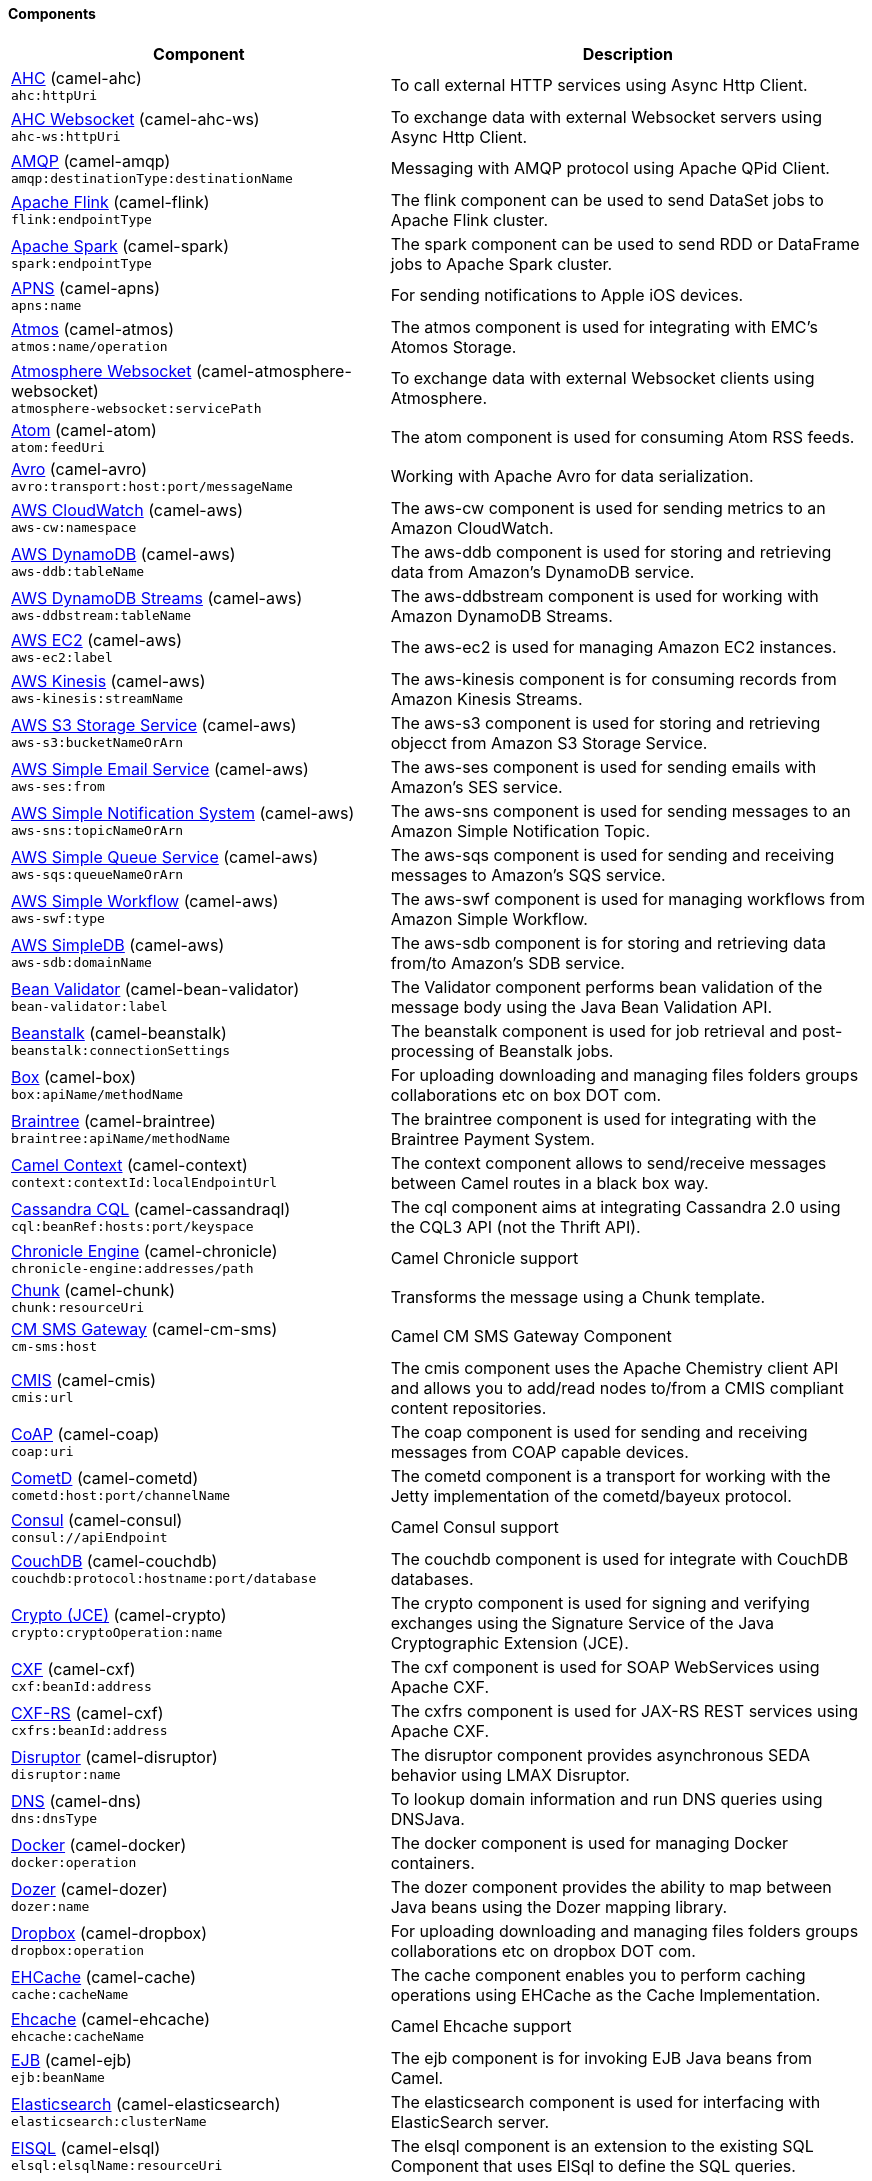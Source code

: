 Components
^^^^^^^^^^


// components: START
[width="100%",cols="4,6",options="header"]
|=======================================================================
| Component | Description

| link:camel-ahc/src/main/docs[AHC] (camel-ahc) +
`ahc:httpUri` | To call external HTTP services using Async Http Client.

| link:camel-ahc-ws/src/main/docs[AHC Websocket] (camel-ahc-ws) +
`ahc-ws:httpUri` | To exchange data with external Websocket servers using Async Http Client.

| link:camel-amqp/src/main/docs[AMQP] (camel-amqp) +
`amqp:destinationType:destinationName` | Messaging with AMQP protocol using Apache QPid Client.

| link:camel-flink/src/main/docs[Apache Flink] (camel-flink) +
`flink:endpointType` | The flink component can be used to send DataSet jobs to Apache Flink cluster.

| link:camel-spark/src/main/docs[Apache Spark] (camel-spark) +
`spark:endpointType` | The spark component can be used to send RDD or DataFrame jobs to Apache Spark cluster.

| link:camel-apns/src/main/docs[APNS] (camel-apns) +
`apns:name` | For sending notifications to Apple iOS devices.

| link:camel-atmos/src/main/docs[Atmos] (camel-atmos) +
`atmos:name/operation` | The atmos component is used for integrating with EMC's Atomos Storage.

| link:camel-atmosphere-websocket/src/main/docs[Atmosphere Websocket] (camel-atmosphere-websocket) +
`atmosphere-websocket:servicePath` | To exchange data with external Websocket clients using Atmosphere.

| link:camel-atom/src/main/docs[Atom] (camel-atom) +
`atom:feedUri` | The atom component is used for consuming Atom RSS feeds.

| link:camel-avro/src/main/docs[Avro] (camel-avro) +
`avro:transport:host:port/messageName` | Working with Apache Avro for data serialization.

| link:camel-aws/src/main/docs[AWS CloudWatch] (camel-aws) +
`aws-cw:namespace` | The aws-cw component is used for sending metrics to an Amazon CloudWatch.

| link:camel-aws/src/main/docs[AWS DynamoDB] (camel-aws) +
`aws-ddb:tableName` | The aws-ddb component is used for storing and retrieving data from Amazon's DynamoDB service.

| link:camel-aws/src/main/docs[AWS DynamoDB Streams] (camel-aws) +
`aws-ddbstream:tableName` | The aws-ddbstream component is used for working with Amazon DynamoDB Streams.

| link:camel-aws/src/main/docs[AWS EC2] (camel-aws) +
`aws-ec2:label` | The aws-ec2 is used for managing Amazon EC2 instances.

| link:camel-aws/src/main/docs[AWS Kinesis] (camel-aws) +
`aws-kinesis:streamName` | The aws-kinesis component is for consuming records from Amazon Kinesis Streams.

| link:camel-aws/src/main/docs[AWS S3 Storage Service] (camel-aws) +
`aws-s3:bucketNameOrArn` | The aws-s3 component is used for storing and retrieving objecct from Amazon S3 Storage Service.

| link:camel-aws/src/main/docs[AWS Simple Email Service] (camel-aws) +
`aws-ses:from` | The aws-ses component is used for sending emails with Amazon's SES service.

| link:camel-aws/src/main/docs[AWS Simple Notification System] (camel-aws) +
`aws-sns:topicNameOrArn` | The aws-sns component is used for sending messages to an Amazon Simple Notification Topic.

| link:camel-aws/src/main/docs[AWS Simple Queue Service] (camel-aws) +
`aws-sqs:queueNameOrArn` | The aws-sqs component is used for sending and receiving messages to Amazon's SQS service.

| link:camel-aws/src/main/docs[AWS Simple Workflow] (camel-aws) +
`aws-swf:type` | The aws-swf component is used for managing workflows from Amazon Simple Workflow.

| link:camel-aws/src/main/docs[AWS SimpleDB] (camel-aws) +
`aws-sdb:domainName` | The aws-sdb component is for storing and retrieving data from/to Amazon's SDB service.

| link:camel-bean-validator/src/main/docs[Bean Validator] (camel-bean-validator) +
`bean-validator:label` | The Validator component performs bean validation of the message body using the Java Bean Validation API.

| link:camel-beanstalk/src/main/docs[Beanstalk] (camel-beanstalk) +
`beanstalk:connectionSettings` | The beanstalk component is used for job retrieval and post-processing of Beanstalk jobs.

| link:camel-box/src/main/docs[Box] (camel-box) +
`box:apiName/methodName` | For uploading downloading and managing files folders groups collaborations etc on box DOT com.

| link:camel-braintree/src/main/docs[Braintree] (camel-braintree) +
`braintree:apiName/methodName` | The braintree component is used for integrating with the Braintree Payment System.

| link:camel-context/src/main/docs[Camel Context] (camel-context) +
`context:contextId:localEndpointUrl` | The context component allows to send/receive messages between Camel routes in a black box way.

| link:camel-cassandraql/src/main/docs[Cassandra CQL] (camel-cassandraql) +
`cql:beanRef:hosts:port/keyspace` | The cql component aims at integrating Cassandra 2.0 using the CQL3 API (not the Thrift API).

| link:camel-chronicle/src/main/docs[Chronicle Engine] (camel-chronicle) +
`chronicle-engine:addresses/path` | Camel Chronicle support

| link:camel-chunk/src/main/docs[Chunk] (camel-chunk) +
`chunk:resourceUri` | Transforms the message using a Chunk template.

| link:camel-cm-sms/src/main/docs[CM SMS Gateway] (camel-cm-sms) +
`cm-sms:host` | Camel CM SMS Gateway Component

| link:camel-cmis/src/main/docs[CMIS] (camel-cmis) +
`cmis:url` | The cmis component uses the Apache Chemistry client API and allows you to add/read nodes to/from a CMIS compliant content repositories.

| link:camel-coap/src/main/docs[CoAP] (camel-coap) +
`coap:uri` | The coap component is used for sending and receiving messages from COAP capable devices.

| link:camel-cometd/src/main/docs[CometD] (camel-cometd) +
`cometd:host:port/channelName` | The cometd component is a transport for working with the Jetty implementation of the cometd/bayeux protocol.

| link:camel-consul/src/main/docs[Consul] (camel-consul) +
`consul://apiEndpoint` | Camel Consul support

| link:camel-couchdb/src/main/docs[CouchDB] (camel-couchdb) +
`couchdb:protocol:hostname:port/database` | The couchdb component is used for integrate with CouchDB databases.

| link:camel-crypto/src/main/docs[Crypto (JCE)] (camel-crypto) +
`crypto:cryptoOperation:name` | The crypto component is used for signing and verifying exchanges using the Signature Service of the Java Cryptographic Extension (JCE).

| link:camel-cxf/src/main/docs[CXF] (camel-cxf) +
`cxf:beanId:address` | The cxf component is used for SOAP WebServices using Apache CXF.

| link:camel-cxf/src/main/docs[CXF-RS] (camel-cxf) +
`cxfrs:beanId:address` | The cxfrs component is used for JAX-RS REST services using Apache CXF.

| link:camel-disruptor/src/main/docs[Disruptor] (camel-disruptor) +
`disruptor:name` | The disruptor component provides asynchronous SEDA behavior using LMAX Disruptor.

| link:camel-dns/src/main/docs[DNS] (camel-dns) +
`dns:dnsType` | To lookup domain information and run DNS queries using DNSJava.

| link:camel-docker/src/main/docs[Docker] (camel-docker) +
`docker:operation` | The docker component is used for managing Docker containers.

| link:camel-dozer/src/main/docs[Dozer] (camel-dozer) +
`dozer:name` | The dozer component provides the ability to map between Java beans using the Dozer mapping library.

| link:camel-dropbox/src/main/docs[Dropbox] (camel-dropbox) +
`dropbox:operation` | For uploading downloading and managing files folders groups collaborations etc on dropbox DOT com.

| link:camel-cache/src/main/docs[EHCache] (camel-cache) +
`cache:cacheName` | The cache component enables you to perform caching operations using EHCache as the Cache Implementation.

| link:camel-ehcache/src/main/docs[Ehcache] (camel-ehcache) +
`ehcache:cacheName` | Camel Ehcache support

| link:camel-ejb/src/main/docs[EJB] (camel-ejb) +
`ejb:beanName` | The ejb component is for invoking EJB Java beans from Camel.

| link:camel-elasticsearch/src/main/docs[Elasticsearch] (camel-elasticsearch) +
`elasticsearch:clusterName` | The elasticsearch component is used for interfacing with ElasticSearch server.

| link:camel-elsql/src/main/docs[ElSQL] (camel-elsql) +
`elsql:elsqlName:resourceUri` | The elsql component is an extension to the existing SQL Component that uses ElSql to define the SQL queries.

| link:camel-etcd/src/main/docs[etcd] (camel-etcd) +
`etcd:namespace/path` | Represents a etcd endpoint.

| link:camel-exec/src/main/docs[Exec] (camel-exec) +
`exec:executable` | The exec component can be used to execute OS system commands.

| link:camel-facebook/src/main/docs[Facebook] (camel-facebook) +
`facebook:methodName` | The Facebook component provides access to all of the Facebook APIs accessible using Facebook4J.

| link:camel-flatpack/src/main/docs[Flatpack] (camel-flatpack) +
`flatpack:type:resourceUri` | The flatpack component supports fixed width and delimited file parsing via the FlatPack library.

| link:camel-fop/src/main/docs[FOP] (camel-fop) +
`fop:outputType` | The fop component allows you to render a message into different output formats using Apache FOP.

| link:camel-freemarker/src/main/docs[Freemarker] (camel-freemarker) +
`freemarker:resourceUri` | Transforms the message using a FreeMarker template.

| link:camel-ftp/src/main/docs[FTP] (camel-ftp) +
`ftp:host:port/directoryName` | The ftp component is used for uploading or downloading files from FTP servers.

| link:camel-ftp/src/main/docs[FTPS] (camel-ftp) +
`ftps:host:port/directoryName` | The ftps (FTP secure SSL/TLS) component is used for uploading or downloading files from FTP servers.

| link:camel-ganglia/src/main/docs[Ganglia] (camel-ganglia) +
`ganglia:host:port` | The ganglia component is used for sending metrics to the Ganglia monitoring system.

| link:camel-geocoder/src/main/docs[Geocoder] (camel-geocoder) +
`geocoder:address:latlng` | The geocoder component is used for looking up geocodes (latitude and longitude) for a given address or reverse lookup.

| link:camel-git/src/main/docs[Git] (camel-git) +
`git:localPath` | The git component is used for working with git repositories.

| link:camel-github/src/main/docs[GitHub] (camel-github) +
`github:type/branchName` | The github component is used for integrating Camel with github.

| link:camel-google-calendar/src/main/docs[Google Calendar] (camel-google-calendar) +
`google-calendar:apiName/methodName` | The google-calendar component provides access to Google Calendar.

| link:camel-google-drive/src/main/docs[Google Drive] (camel-google-drive) +
`google-drive:apiName/methodName` | The google-drive component provides access to Google Drive file storage service.

| link:camel-google-mail/src/main/docs[Google Mail] (camel-google-mail) +
`google-mail:apiName/methodName` | The google-mail component provides access to Google Mail.

| link:camel-gora/src/main/docs[Gora] (camel-gora) +
`gora:name` | The gora component allows you to work with NoSQL databases using the Apache Gora framework.

| link:camel-grape/src/main/docs[Grape] (camel-grape) +
`grape:defaultCoordinates` | Grape component allows you to fetch, load and manage additional jars when CamelContext is running.

| link:camel-guava-eventbus/src/main/docs[Guava EventBus] (camel-guava-eventbus) +
`guava-eventbus:eventBusRef` | The guava-eventbus component provides integration bridge between Camel and Google Guava EventBus.

| link:camel-hazelcast/src/main/docs[Hazelcast] (camel-hazelcast) +
`hazelcast:command:cacheName` | The hazelcast component allows you to work with the Hazelcast distributed data grid / cache.

| link:camel-hbase/src/main/docs[HBase] (camel-hbase) +
`hbase:tableName` | For reading/writing from/to an HBase store (Hadoop database).

| link:camel-hdfs/src/main/docs[HDFS] (camel-hdfs) +
`hdfs:hostName:port/path` | For reading/writing from/to an HDFS filesystem using Hadoop 1.x.

| link:camel-hdfs2/src/main/docs[HDFS2] (camel-hdfs2) +
`hdfs2:hostName:port/path` | For reading/writing from/to an HDFS filesystem using Hadoop 2.x.

| link:camel-hipchat/src/main/docs[Hipchat] (camel-hipchat) +
`hipchat:protocol:host:port` | The hipchat component supports producing and consuming messages from/to Hipchat service.

| link:camel-http/src/main/docs[HTTP] (camel-http) +
`http:httpUri` | For calling out to external HTTP servers using Apache HTTP Client 3.x.

| link:camel-http4/src/main/docs[HTTP4] (camel-http4) +
`http4:httpUri` | For calling out to external HTTP servers using Apache HTTP Client 4.x.

| link:camel-ibatis/src/main/docs[iBatis] (camel-ibatis) +
`ibatis:statement` | Performs a query poll insert update or delete in a relational database using Apache iBATIS.

| link:camel-mail/src/main/docs[IMAP] (camel-mail) +
`imap:host:port` | To send or receive emails using imap/pop3 or stmp protocols.

| link:camel-infinispan/src/main/docs[Infinispan] (camel-infinispan) +
`infinispan:host` | For reading/writing from/to Infinispan distributed key/value store and data grid.

| link:camel-influxdb/src/main/docs[InfluxDB] (camel-influxdb) +
`influxdb:connectionBean` | Camel InfluxDB component

| link:camel-irc/src/main/docs[IRC] (camel-irc) +
`irc:hostname:port` | For IRC chat communication.

| link:camel-ironmq/src/main/docs[ironmq] (camel-ironmq) +
`ironmq:queueName` | Represents a IronMQ endpoint.

| link:camel-javaspace/src/main/docs[JavaSpace] (camel-javaspace) +
`javaspace:url` | Sending and receiving messages through JavaSpace.

| link:camel-jbpm/src/main/docs[JBPM] (camel-jbpm) +
`jbpm:connectionURL` | The jbpm component provides integration with jBPM (Business Process Management).

| link:camel-jcache/src/main/docs[JCache] (camel-jcache) +
`jcache:cacheName` | Represents a JCache endpoint.

| link:camel-jclouds/src/main/docs[JClouds] (camel-jclouds) +
`jclouds:command:providerId` | For interacting with cloud compute & blobstore service via jclouds.

| link:camel-jcr/src/main/docs[JCR] (camel-jcr) +
`jcr:host/base` | The jcr component allows you to add/read nodes to/from a JCR compliant content repository.

| link:camel-jdbc/src/main/docs[JDBC] (camel-jdbc) +
`jdbc:dataSourceName` | The jdbc component enables you to access databases through JDBC where SQL queries are sent in the message body.

| link:camel-jetty9/src/main/docs[Jetty 9] (camel-jetty9) +
`jetty:httpUri` | The jetty component provides HTTP-based endpoints for consuming and producing HTTP requests.

| link:camel-websocket/src/main/docs[Jetty Websocket] (camel-websocket) +
`websocket:host:port/resourceUri` | The websocket component provides websocket endpoints for communicating with clients using websocket.

| link:camel-jgroups/src/main/docs[JGroups] (camel-jgroups) +
`jgroups:clusterName` | The jgroups component provides exchange of messages between Camel and JGroups clusters.

| link:camel-jing/src/main/docs[Jing] (camel-jing) +
`jing:resourceUri` | Validates the payload of a message using RelaxNG Syntax using Jing library.

| link:camel-jira/src/main/docs[JIRA] (camel-jira) +
`jira:type` | The jira component interacts with the JIRA issue tracker.

| link:camel-jms/src/main/docs[JMS] (camel-jms) +
`jms:destinationType:destinationName` | The jms component allows messages to be sent to (or consumed from) a JMS Queue or Topic.

| link:camel-jmx/src/main/docs[JMX] (camel-jmx) +
`jmx:serverURL` | The jmx component allows to receive JMX notifications.

| link:camel-jolt/src/main/docs[JOLT] (camel-jolt) +
`jolt:resourceUri` | The jolt component allows you to process a JSON messages using an JOLT specification (such as JSON-JSON transformation).

| link:camel-jpa/src/main/docs[JPA] (camel-jpa) +
`jpa:entityType` | The jpa component enables you to store and retrieve Java objects from databases using JPA.

| link:camel-jt400/src/main/docs[JT400] (camel-jt400) +
`jt400:userID:password/systemName/objectPath.type` | The jt400 component allows you to exchanges messages with an AS/400 system using data queues or program call.

| link:camel-kafka/src/main/docs[Kafka] (camel-kafka) +
`kafka:brokers` | The kafka component allows messages to be sent to (or consumed from) Apache Kafka brokers.

| link:camel-kestrel/src/main/docs[Kestrel] (camel-kestrel) +
`kestrel:addresses/queue` | The kestrel component allows messages to be sent to (or consumed from) Kestrel brokers.

| link:camel-krati/src/main/docs[Krati] (camel-krati) +
`krati:path` | The krati allows the use krati datastores and datasets inside Camel.

| link:camel-kubernetes/src/main/docs[Kubernetes] (camel-kubernetes) +
`kubernetes:masterUrl` | The kubernetes component allows to work with Kubernetes PaaS.

| link:camel-ldap/src/main/docs[LDAP] (camel-ldap) +
`ldap:dirContextName` | The ldap component allows you to perform searches in LDAP servers using filters as the message payload.

| link:camel-linkedin/src/main/docs[Linkedin] (camel-linkedin) +
`linkedin:apiName/methodName` | The linkedin component is uses for retrieving LinkedIn user profiles connections companies groups posts etc.

| link:camel-lucene/src/main/docs[Lucene] (camel-lucene) +
`lucene:host:operation` | To insert or query from Apache Lucene databases.

| link:camel-lumberjack/src/main/docs[Lumberjack] (camel-lumberjack) +
`lumberjack:host:port` | Camel Lumberjack log streaming component

| link:camel-metrics/src/main/docs[Metrics] (camel-metrics) +
`metrics:metricsType:metricsName` | To collect various metrics directly from Camel routes using the DropWizard metrics library.

| link:camel-mina/src/main/docs[Mina] (camel-mina) +
`mina:protocol:host:port` | Socket level networking using TCP or UDP with the Apache Mina 1.x library.

| link:camel-mina2/src/main/docs[Mina2] (camel-mina2) +
`mina2:protocol:host:port` | Socket level networking using TCP or UDP with the Apache Mina 2.x library.

| link:camel-mllp/src/main/docs[MLLP] (camel-mllp) +
`mllp:hostname:port` | Represents a MLLP endpoint.

| link:camel-mongodb/src/main/docs[MongoDB] (camel-mongodb) +
`mongodb:connectionBean` | Component for working with documents stored in MongoDB database.

| link:camel-mongodb-gridfs/src/main/docs[MongoDBGridFS] (camel-mongodb-gridfs) +
`gridfs:connectionBean` | Camel MongoDB GridFS component

| link:camel-mqtt/src/main/docs[MQTT] (camel-mqtt) +
`mqtt:name` | Component for communicating with MQTT M2M message brokers using FuseSource MQTT Client.

| link:camel-msv/src/main/docs[MSV] (camel-msv) +
`msv:resourceUri` | Validates the payload of a message using the MSV Library.

| link:camel-mustache/src/main/docs[Mustache] (camel-mustache) +
`mustache:resourceUri` | Transforms the message using a Mustache template.

| link:camel-mvel/src/main/docs[MVEL] (camel-mvel) +
`mvel:resourceUri` | Transforms the message using a MVEL template.

| link:camel-mybatis/src/main/docs[MyBatis] (camel-mybatis) +
`mybatis:statement` | Performs a query poll insert update or delete in a relational database using MyBatis.

| link:camel-nagios/src/main/docs[Nagios] (camel-nagios) +
`nagios:host:port` | To send passive checks to Nagios using JSendNSCA.

| link:camel-nats/src/main/docs[Nats] (camel-nats) +
`nats:servers` | Camel Components

| link:camel-netty/src/main/docs[Netty] (camel-netty) +
`netty:protocol:host:port` | Socket level networking using TCP or UDP with the Netty 3.x library.

| link:camel-netty-http/src/main/docs[Netty HTTP] (camel-netty-http) +
`netty-http:protocol:host:port/path` | Netty HTTP server and client using the Netty 3.x library.

| link:camel-netty4/src/main/docs[Netty4] (camel-netty4) +
`netty4:protocol:host:port` | Socket level networking using TCP or UDP with the Netty 4.x library.

| link:camel-netty4-http/src/main/docs[Netty4 HTTP] (camel-netty4-http) +
`netty4-http:protocol:host:port/path` | Netty HTTP server and client using the Netty 4.x library.

| link:camel-openshift/src/main/docs[OpenShift] (camel-openshift) +
`openshift:clientId` | To manage your Openshift 2.x applications.

| link:camel-optaplanner/src/main/docs[OptaPlanner] (camel-optaplanner) +
`optaplanner:configFile` | Solves the planning problem contained in a message with OptaPlanner.

| link:camel-eventadmin/src/main/docs[OSGi EventAdmin] (camel-eventadmin) +
`eventadmin:topic` | The eventadmin component can be used in an OSGi environment to receive OSGi EventAdmin events and process them.

| link:camel-paxlogging/src/main/docs[OSGi PAX Logging] (camel-paxlogging) +
`paxlogging:appender` | The paxlogging component can be used in an OSGi environment to receive PaxLogging events and process them.

| link:camel-paho/src/main/docs[Paho] (camel-paho) +
`paho:topic` | Component for communicating with MQTT M2M message brokers using Eclipse Paho MQTT Client.

| link:camel-pdf/src/main/docs[PDF] (camel-pdf) +
`pdf:operation` | The pdf components provides the ability to create modify or extract content from PDF documents.

| link:camel-pgevent/src/main/docs[PostgresSQL Event] (camel-pgevent) +
`pgevent:host:port/database/channel` | The pgevent component allows for producing/consuming PostgreSQL events related to the LISTEN/NOTIFY commands.

| link:camel-printer/src/main/docs[Printer] (camel-printer) +
`lpr:hostname:port/printername` | The printer component is used for sending messages to printers as print jobs.

| link:camel-quartz/src/main/docs[Quartz] (camel-quartz) +
`quartz:groupName/timerName` | Provides a scheduled delivery of messages using the Quartz 1.x scheduler.

| link:camel-quartz2/src/main/docs[Quartz2] (camel-quartz2) +
`quartz2:groupName/triggerName` | Provides a scheduled delivery of messages using the Quartz 2.x scheduler.

| link:camel-quickfix/src/main/docs[QuickFix] (camel-quickfix) +
`quickfix:configurationName` | The quickfix component allows to send Financial Interchange (FIX) messages to the QuickFix engine.

| link:camel-rabbitmq/src/main/docs[RabbitMQ] (camel-rabbitmq) +
`rabbitmq:hostname:portNumber/exchangeName` | Camel RabbitMQ Component

| link:camel-restlet/src/main/docs[Restlet] (camel-restlet) +
`restlet:protocol:host:port/uriPattern` | Component for consuming and producing Restful resources using Restlet.

| link:camel-rmi/src/main/docs[RMI] (camel-rmi) +
`rmi:hostname:port/name` | The rmi component is for invoking Java RMI beans from Camel.

| link:camel-routebox/src/main/docs[RouteBox] (camel-routebox) +
`routebox:routeboxName` | The routebox component allows to send/receive messages between Camel routes in a black box way.

| link:camel-rss/src/main/docs[RSS] (camel-rss) +
`rss:feedUri` | The rss component is used for consuming RSS feeds.

| link:camel-salesforce/src/main/docs[Salesforce] (camel-salesforce) +
`salesforce:operationName:topicName` | The salesforce component is used for integrating Camel with the massive Salesforce API.

| link:camel-sap-netweaver/src/main/docs[SAP NetWeaver] (camel-sap-netweaver) +
`sap-netweaver:url` | The sap-netweaver component integrates with the SAP NetWeaver Gateway using HTTP transports.

| link:camel-schematron/src/main/docs[Schematron] (camel-schematron) +
`schematron:path` | Validates the payload of a message using the Schematron Library.

| link:camel-jsch/src/main/docs[SCP] (camel-jsch) +
`scp:host:port/directoryName` | To copy files using the secure copy protocol (SCP).

| link:camel-servicenow/src/main/docs[ServiceNow] (camel-servicenow) +
`servicenow:instanceName` | Represents a ServiceNow endpoint.

| link:camel-servlet/src/main/docs[Servlet] (camel-servlet) +
`servlet:contextPath` | To use a HTTP Servlet as entry for Camel routes when running in a servlet container.

| link:camel-ftp/src/main/docs[SFTP] (camel-ftp) +
`sftp:host:port/directoryName` | The sftp (FTP over SSH) component is used for uploading or downloading files from SFTP servers.

| link:camel-sjms/src/main/docs[Simple JMS] (camel-sjms) +
`sjms:destinationType:destinationName` | The sjms component (simple jms) allows messages to be sent to (or consumed from) a JMS Queue or Topic.

| link:camel-sjms/src/main/docs[Simple JMS Batch] (camel-sjms) +
`sjms-batch:destinationName` | The sjms-batch component is a specialized for highly performant transactional batch consumption from a JMS queue.

| link:camel-sip/src/main/docs[SIP] (camel-sip) +
`sip:uri` | To send and receive messages using the SIP protocol (used in telco and mobile).

| link:camel-slack/src/main/docs[Slack] (camel-slack) +
`slack:channel` | The slack component allows you to send messages to Slack.

| link:camel-smpp/src/main/docs[SMPP] (camel-smpp) +
`smpp:host:port` | To send and receive SMS using a SMSC (Short Message Service Center).

| link:camel-snmp/src/main/docs[SNMP] (camel-snmp) +
`snmp:host:port` | The snmp component gives you the ability to poll SNMP capable devices or receiving traps.

| link:camel-solr/src/main/docs[Solr] (camel-solr) +
`solr:url` | The solr component allows you to interface with an Apache Lucene Solr server.

| link:camel-spark-rest/src/main/docs[Spark Rest] (camel-spark-rest) +
`spark-rest:verb:path` | The spark-rest component is used for hosting REST services which has been defined using Camel rest-dsl.

| link:camel-splunk/src/main/docs[Splunk] (camel-splunk) +
`splunk:name` | The splunk component allows to publish or search for events in Splunk.

| link:camel-spring-batch/src/main/docs[Spring Batch] (camel-spring-batch) +
`spring-batch:jobName` | The spring-batch component allows to send messages to Spring Batch for further processing.

| link:camel-spring/src/main/docs[Spring Event] (camel-spring) +
`spring-event:name` | The spring-event component allows to listen for Spring Application Events.

| link:camel-spring-integration/src/main/docs[Spring Integration] (camel-spring-integration) +
`spring-integration:defaultChannel` | Bridges Camel with Spring Integration.

| link:camel-spring-ldap/src/main/docs[Spring LDAP] (camel-spring-ldap) +
`spring-ldap:templateName` | The spring-ldap component allows you to perform searches in LDAP servers using filters as the message payload.

| link:camel-spring-redis/src/main/docs[Spring Redis] (camel-spring-redis) +
`spring-redis:host:port` | The spring-redis component allows sending and receiving messages from Redis.

| link:camel-spring-ws/src/main/docs[Spring WebService] (camel-spring-ws) +
`spring-ws:type:lookupKey:webServiceEndpointUri` | The spring-ws component is used for SOAP WebServices using Spring WebServices.

| link:camel-sql/src/main/docs[SQL] (camel-sql) +
`sql:query` | The sql component can be used to perform SQL query to a database.

| link:camel-sql/src/main/docs[SQL StoredProcedure] (camel-sql) +
`sql-stored:template` | Camel SQL support

| link:camel-ssh/src/main/docs[SSH] (camel-ssh) +
`ssh:host:port` | The ssh component enables access to SSH servers such that you can send an SSH command and process the response.

| link:camel-stax/src/main/docs[StAX] (camel-stax) +
`stax:contentHandlerClass` | The stax component allows messages to be process through a SAX ContentHandler.

| link:camel-stomp/src/main/docs[Stomp] (camel-stomp) +
`stomp:destination` | The stomp component is used for communicating with Stomp compliant message brokers.

| link:camel-stream/src/main/docs[Stream] (camel-stream) +
`stream:url` | The stream: component provides access to the system-in system-out and system-err streams as well as allowing streaming of file and URL.

| link:camel-stringtemplate/src/main/docs[String Template] (camel-stringtemplate) +
`string-template:resourceUri` | Transforms the message using a String template.

| link:camel-telegram/src/main/docs[Telegram] (camel-telegram) +
`telegram:type/authorizationToken` | The Camel endpoint for a telegram bot.

| link:camel-twitter/src/main/docs[Twitter] (camel-twitter) +
`twitter:kind` | This component integrates with Twitter to send tweets or search for tweets and more.

| link:camel-undertow/src/main/docs[Undertow] (camel-undertow) +
`undertow:httpURI` | The undertow component provides HTTP-based endpoints for consuming and producing HTTP requests.

| link:camel-velocity/src/main/docs[Velocity] (camel-velocity) +
`velocity:resourceUri` | Transforms the message using a Velocity template.

| link:camel-vertx/src/main/docs[Vert.x] (camel-vertx) +
`vertx:address` | The vertx component is used for sending and receive messages from a vertx event bus.

| link:camel-weather/src/main/docs[Weather] (camel-weather) +
`weather:name` | Polls the weather information from Open Weather Map.

| link:camel-xmlrpc/src/main/docs[XML RPC] (camel-xmlrpc) +
`xmlrpc:address` | The xmlrpc component is used for sending messages to a XML RPC service.

| link:camel-xmlsecurity/src/main/docs[XML Security] (camel-xmlsecurity) +
`xmlsecurity:command:name` | Used to sign and verify exchanges using the XML signature specification.

| link:camel-xmpp/src/main/docs[XMPP] (camel-xmpp) +
`xmpp:host:port/participant` | To send and receive messages from a XMPP (chat) server.

| link:camel-saxon/src/main/docs[XQuery] (camel-saxon) +
`xquery:resourceUri` | Transforms the message using a XQuery template using Saxon.

| link:camel-yammer/src/main/docs[Yammer] (camel-yammer) +
`yammer:function` | The yammer component allows you to interact with the Yammer enterprise social network.

| link:camel-zookeeper/src/main/docs[ZooKeeper] (camel-zookeeper) +
`zookeeper:serverUrls/path` | The zookeeper component allows interaction with a ZooKeeper cluster.

|=======================================================================
// components: END



Data Formats
^^^^^^^^^^^^





// dataformats: START
[width="100%",cols="4,6",options="header"]
|=======================================================================
| Data Format | Description

| link:camel-avro/src/main/docs[Avro] (camel-avro) | Camel Avro data format

| link:camel-barcode/src/main/docs[Barcode] (camel-barcode) | Camel Barcode (e.g. QRcode, PDF417, DataMatrix) support

| link:camel-base64/src/main/docs[Base64] (camel-base64) | Camel Base64 data format support

| link:camel-beanio/src/main/docs[BeanIO] (camel-beanio) | Camel BeanIO data format support

| link:camel-bindy/src/main/docs[Bindy CSV] (camel-bindy) | Camel Bindy data format support

| link:camel-bindy/src/main/docs[Bindy Fixed Length] (camel-bindy) | Camel Bindy data format support

| link:camel-bindy/src/main/docs[Bindy Key Value Pair] (camel-bindy) | Camel Bindy data format support

| link:camel-boon/src/main/docs[Boon] (camel-boon) | Camel Boon support

| link:camel-castor/src/main/docs[Castor] (camel-castor) | Camel Castor data format support

| link:camel-crypto/src/main/docs[Crypto (Java Cryptographic Extension)] (camel-crypto) | Camel Cryptographic Support

| link:camel-csv/src/main/docs[CSV] (camel-csv) | Camel CSV data format support

| link:camel-flatpack/src/main/docs[Flatpack] (camel-flatpack) | Camel FlatPack support

| link:camel-hessian/src/main/docs[Hessian] (camel-hessian) | Hessian serialization support

| link:camel-hl7/src/main/docs[HL7] (camel-hl7) | Camel HL7 support

| link:camel-ical/src/main/docs[iCal] (camel-ical) | Camel iCal component

| link:camel-jacksonxml/src/main/docs[JacksonXML] (camel-jacksonxml) | Camel Jackson XML support

| link:camel-jaxb/src/main/docs[JAXB] (camel-jaxb) | Camel JAXB support

| link:camel-jibx/src/main/docs[JiBX] (camel-jibx) | Camel Jibx support

| link:camel-gson/src/main/docs[JSon GSon] (camel-gson) | Camel Gson support

| link:camel-jackson/src/main/docs[JSon Jackson] (camel-jackson) | Camel Jackson support

| link:camel-johnzon/src/main/docs[JSon Johnzon] (camel-johnzon) | Camel Johnzon support

| link:camel-xstream/src/main/docs[JSon XStream] (camel-xstream) | Camel XStream support

| link:camel-lzf/src/main/docs[LZF Deflate Compression] (camel-lzf) | Camel LZF support

| link:camel-mail/src/main/docs[MIME Multipart] (camel-mail) | Camel Mail support

| link:camel-crypto/src/main/docs[PGP] (camel-crypto) | Camel Cryptographic Support

| link:camel-protobuf/src/main/docs[Protobuf] (camel-protobuf) | Camel Components

| link:camel-rss/src/main/docs[RSS] (camel-rss) | Camel RSS support

| link:camel-soap/src/main/docs[SOAP] (camel-soap) | Camel SOAP support

| link:camel-syslog/src/main/docs[Syslog] (camel-syslog) | Camel Syslog support

| link:camel-tarfile/src/main/docs[Tar File] (camel-tarfile) | Camel Tar file support

| link:camel-tagsoup/src/main/docs[TidyMarkup] (camel-tagsoup) | Camel TagSoup support

| link:camel-univocity-parsers/src/main/docs[uniVocity CSV] (camel-univocity-parsers) | Camel UniVocity parsers data format support

| link:camel-univocity-parsers/src/main/docs[uniVocity Fixed Length] (camel-univocity-parsers) | Camel UniVocity parsers data format support

| link:camel-univocity-parsers/src/main/docs[uniVocity TSV] (camel-univocity-parsers) | Camel UniVocity parsers data format support

| link:camel-xmlbeans/src/main/docs[XML Beans] (camel-xmlbeans) | Camel XMLBeans support

| link:camel-xmljson/src/main/docs[XML JSon] (camel-xmljson) | Camel XML JSON Data Format

| link:camel-xmlrpc/src/main/docs[XML RPC] (camel-xmlrpc) | Camel XML RPC support

| link:camel-xmlsecurity/src/main/docs[XML Security] (camel-xmlsecurity) | Camel Partial XML Encryption/Decryption and XML Signature support

| link:camel-xstream/src/main/docs[XStream] (camel-xstream) | Camel XStream support

| link:camel-snakeyaml/src/main/docs[YAML SnakeYAML] (camel-snakeyaml) | Camel SnakeYAML support

| link:camel-zipfile/src/main/docs[Zip File] (camel-zipfile) | Camel Zip file support
|=======================================================================
// dataformats: END




Expression Languages
^^^^^^^^^^^^^^^^^^^^



// languages: START
[width="100%",cols="4,6",options="header"]
|=======================================================================
| Language | Description

| link:camel-juel/src/main/docs[EL] (camel-juel) | For EL expressions and predicates

| link:camel-groovy/src/main/docs[Groovy] (camel-groovy) | For Groovy expressions and predicates

| link:camel-hl7/src/main/docs[HL7 Terser] (camel-hl7) | For HL7 terser expressions and predicates

| link:camel-script/src/main/docs[JavaScript] (camel-script) | For JavaScript expressions and predicates

| link:camel-jsonpath/src/main/docs[JSonPath] (camel-jsonpath) | For JSonPath expressions and predicates

| link:camel-jxpath/src/main/docs[JXPath] (camel-jxpath) | For JXPath expressions and predicates

| link:camel-mvel/src/main/docs[MVEL] (camel-mvel) | For MVEL expressions and predicates

| link:camel-ognl/src/main/docs[OGNL] (camel-ognl) | For OGNL expressions and predicates

| link:camel-script/src/main/docs[PHP] (camel-script) | For PHP expressions and predicates

| link:camel-script/src/main/docs[Python] (camel-script) | For Python expressions and predicates

| link:camel-script/src/main/docs[Ruby] (camel-script) | For Ruby expressions and predicates

| link:camel-spring/src/main/docs[SpEL] (camel-spring) | For Spring Expression Language (SpEL) expressions and predicates

| link:camel-josql/src/main/docs[SQL] (camel-josql) | For SQL expressions and predicates

| link:camel-saxon/src/main/docs[XQuery] (camel-saxon) | For XQuery expressions and predicates
|=======================================================================
// languages: END




